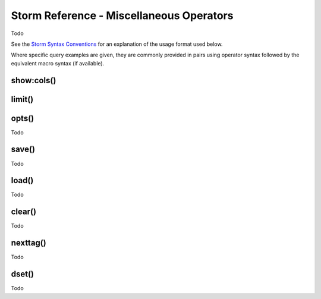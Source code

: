 Storm Reference - Miscellaneous Operators
=========================================

Todo

See the `Storm Syntax Conventions`__ for an explanation of the usage format used below.

Where specific query examples are given, they are commonly provided in pairs using operator syntax followed by the equivalent macro syntax (if available).

show:cols()
-----------

limit()
-------

opts()
------
Todo

save()
------
Todo

load()
------
Todo

clear()
-------
Todo

nexttag()
---------
Todo

dset()
------
Todo



.. _conventions: ../userguides/ug011_storm_basics.rst#syntax-conventions
__ conventions_

